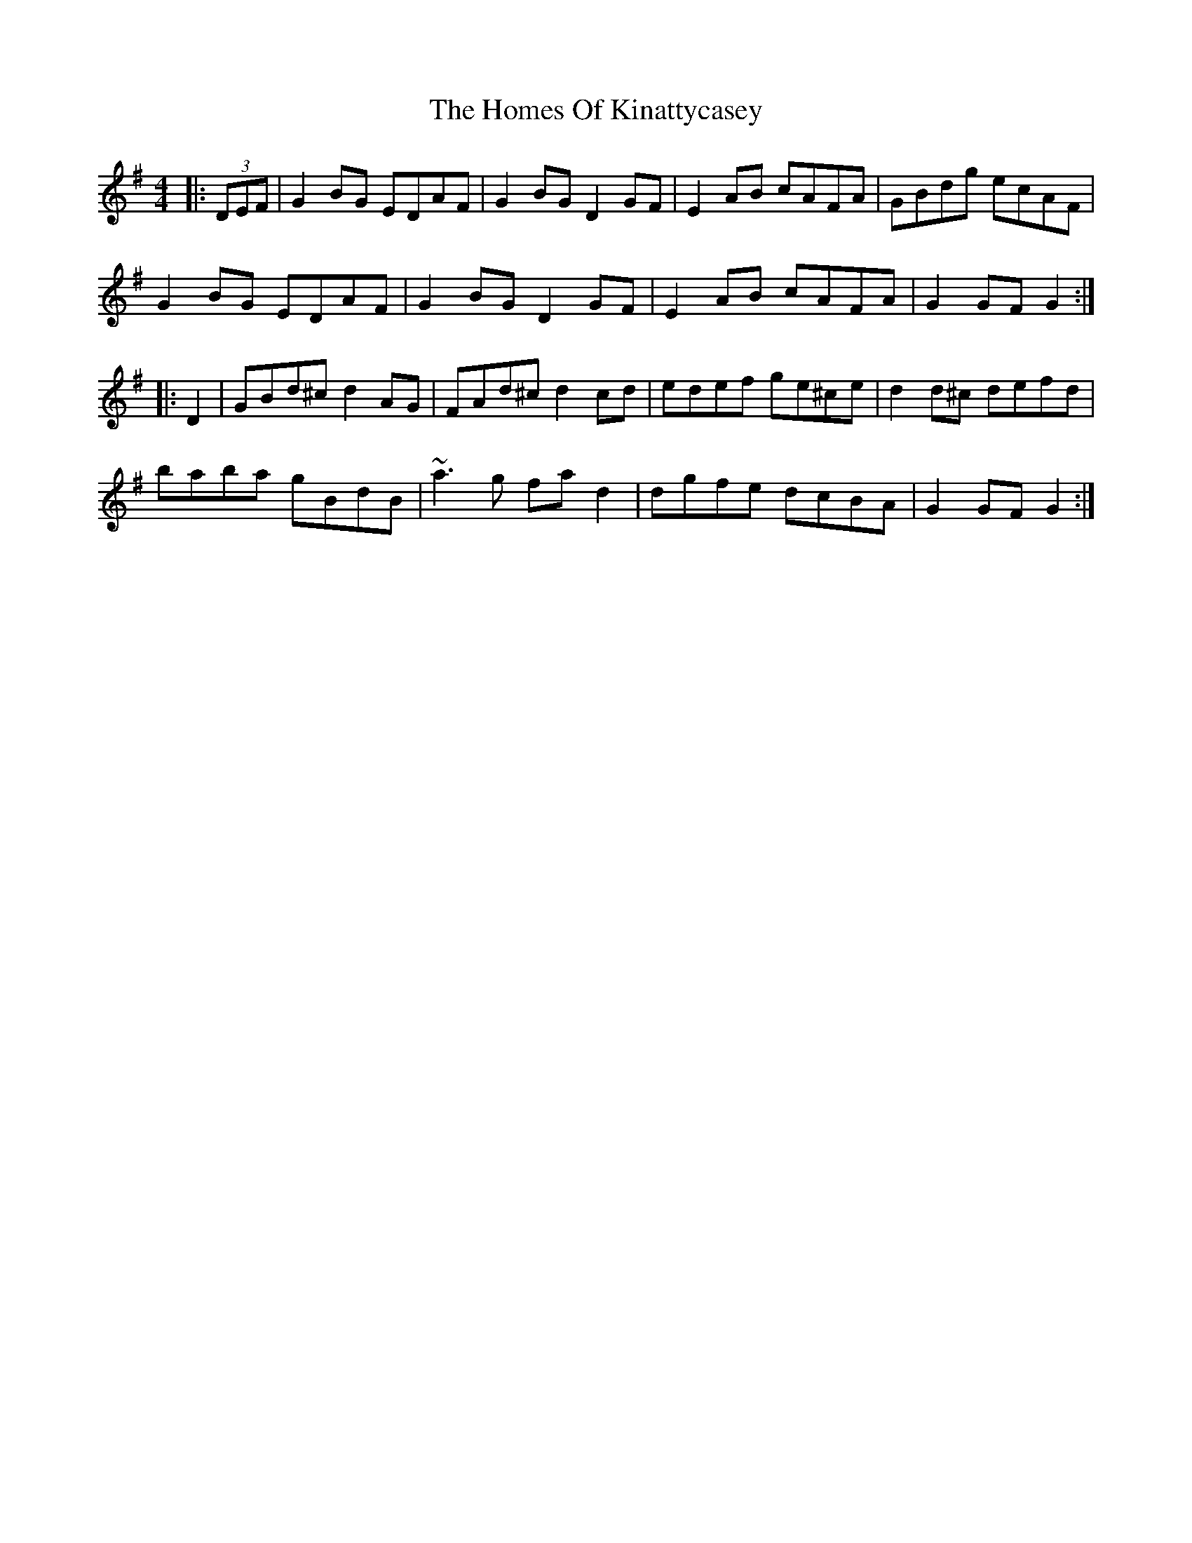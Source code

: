 X: 17737
T: Homes Of Kinattycasey, The
R: hornpipe
M: 4/4
K: Gmajor
|:(3DEF|G2BG EDAF|G2BG D2GF|E2AB cAFA|GBdg ecAF|
G2BG EDAF|G2BG D2GF|E2AB cAFA|G2GF G2:|
|:D2|GBd^c d2AG|FAd^c d2cd|edef ge^ce|d2d^c defd|
baba gBdB|~a3g fad2|dgfe dcBA|G2GF G2:|

